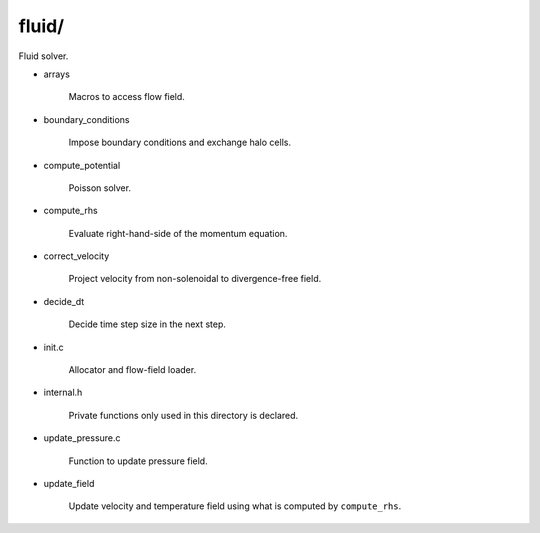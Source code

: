 ######
fluid/
######

Fluid solver.

* arrays

   Macros to access flow field.

* boundary_conditions

   Impose boundary conditions and exchange halo cells.

* compute_potential

   Poisson solver.

* compute_rhs

   Evaluate right-hand-side of the momentum equation.

* correct_velocity

   Project velocity from non-solenoidal to divergence-free field.

* decide_dt

   Decide time step size in the next step.

* init.c

   Allocator and flow-field loader.

* internal.h

   Private functions only used in this directory is declared.

* update_pressure.c

   Function to update pressure field.

* update_field

   Update velocity and temperature field using what is computed by ``compute_rhs``.


